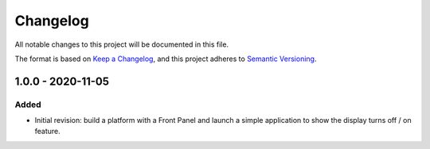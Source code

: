 =========
Changelog
=========

All notable changes to this project will be documented in this file.

The format is based on `Keep a Changelog <https://keepachangelog.com/en/1.0.0/>`_, and this project adheres to `Semantic Versioning <https://semver.org/spec/v2.0.0.html>`_.

------------------
1.0.0 - 2020-11-05
------------------

Added
=====

- Initial revision: build a platform with a Front Panel and launch a simple application to show the display turns off / on feature.

..
   Copyright 2019-2020 MicroEJ Corp. All rights reserved.
   Use of this source code is governed by a BSD-style license that can be found with this software.
